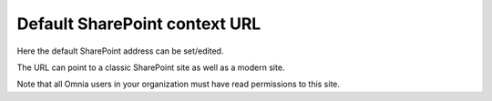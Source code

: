 Default SharePoint context URL
===============================

Here the default SharePoint address can be set/edited.

.. image:: system-default-sharepoint-new-url-v78.png

The URL can point to a classic SharePoint site as well as a modern site.

Note that all Omnia users in your organization must have read permissions to this site.
